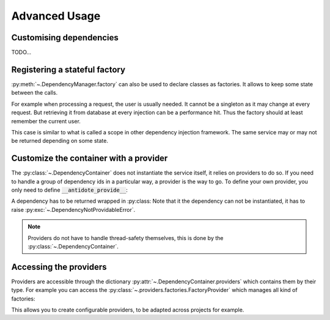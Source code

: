 Advanced Usage
==============

.. testsetup:: advanced_usage

    from antidote import antidote
    antidote.container['name'] = 'Antidote'


Customising dependencies
------------------------

TODO...


Registering a stateful factory
------------------------------

:py:meth:`~.DependencyManager.factory` can also be used to declare classes
as factories. It allows to keep some state between the calls.

For example when processing a request, the user is usually needed. It cannot be
a singleton as it may change at every request. But retrieving it from database
at every injection can be a performance hit. Thus the factory should at least
remember the current user.


.. testsetup:: advanced_usage

    class Database:
        def __init__(self, *args, **kwargs):
            pass

    class Request:
        def getSession(self):
            pass

    class User:
        pass


.. testcode:: advanced_usage

    from antidote import antidote
    # from database_vendor import Database
    # from web_framework import Request
    # from models import User

    @antidote.factory
    def database_factory() -> Database:
        return Database()

    @antidote.factory(singleton=False)
    def get_current_request() -> Request:
        return Request()

    @antidote.factory
    class UserFactory:
        def __init__(self, database: Database):
            self.database = database
            self.current_session = None
            self.current_user = None

        def __call__(self, request: Request) -> User:
            # No need to reload the user.
            if self.current_session != request.getSession():
                # load new user from database
                self.current_user = User()

            return self.current_user

    user = antidote.container[User]

This case is similar to what is called a scope in other dependency injection
framework. The same service may or may not be returned depending on some state.


Customize the container with a provider
---------------------------------------

The :py:class:`~.DependencyContainer` does not instantiate the service itself,
it relies on providers to do so. If you need to handle a group of dependency
ids in a particular way, a provider is the way to go. To define your own
provider, you only need to define :code:`__antidote_provide__`:

.. testcode:: advanced_usage

    from antidote import DependencyNotProvidableError, Dependency

    @antidote.provider(use_names=True)
    class MyProvider:
        def __init__(self, name):
            self.name = name

        def __antidote_provide__(self, dependency_id):
            if dependency_id == 'whoami':
                return Dependency(self.name, singleton=False)

            raise DependencyNotProvidableError(dependency_id)

.. doctest:: advanced_usage

    >> antidote.container['whoami']
    'Antidote'

A dependency has to be returned wrapped in :py:class:
Note that it the dependency can not be instantiated, it has to raise
:py:exc:`~.DependencyNotProvidableError`.

.. note::

    Providers do not have to handle thread-safety themselves, this is done by
    the :py:class:`~.DependencyContainer`.


Accessing the providers
-----------------------

Providers are accessible through the dictionary
:py:attr:`~.DependencyContainer.providers` which contains them by their type.
For example you can access the
:py:class:`~.providers.factories.FactoryProvider` which manages all kind
of factories:

.. doctest:: advanced_usage

    >>> from antidote.providers import FactoryProvider
    >>> antidote.container.providers[FactoryProvider]
    FactoryProvider(...)

This allows you to create configurable providers, to be adapted across
projects for example.
